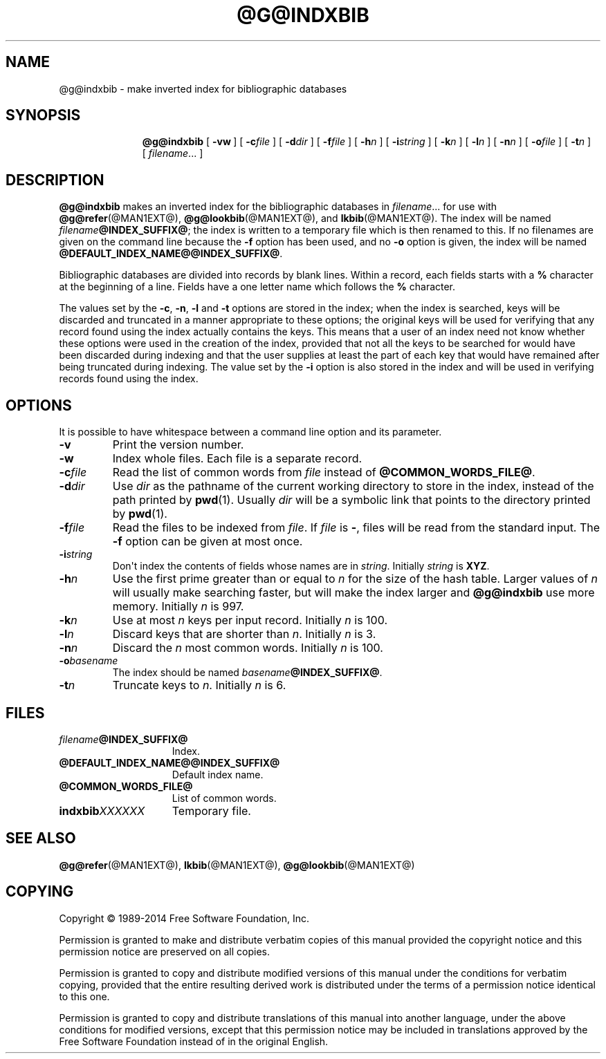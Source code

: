.TH @G@INDXBIB @MAN1EXT@ "@MDATE@" "Groff Version @VERSION@"
.SH NAME
@g@indxbib \- make inverted index for bibliographic databases
.
.
.de co
Copyright \[co] 1989-2014 Free Software Foundation, Inc.

Permission is granted to make and distribute verbatim copies of
this manual provided the copyright notice and this permission notice
are preserved on all copies.

Permission is granted to copy and distribute modified versions of this
manual under the conditions for verbatim copying, provided that the
entire resulting derived work is distributed under the terms of a
permission notice identical to this one.

Permission is granted to copy and distribute translations of this
manual into another language, under the above conditions for modified
versions, except that this permission notice may be included in
translations approved by the Free Software Foundation instead of in
the original English.
..
.
.\" --------------------------------------------------------------------
.SH SYNOPSIS
.\" --------------------------------------------------------------------
.
.nr a \n(.j
.ad l
.nr i \n(.i
.in +\w'\fB@g@indxbib 'u
.ti \niu
.B @g@indxbib
.de OP
.ie \\n(.$-1 .RI "[\ \fB\\$1\fP" "\\$2" "\ ]"
.el .RB "[\ " "\\$1" "\ ]"
..
.OP \-vw
.OP \-c file
.OP \-d dir
.OP \-f file
.OP \-h n
.OP \-i string
.OP \-k n
.OP \-l n
.OP \-n n
.OP \-o file
.OP \-t n
.RI [\  filename \|.\|.\|.\ ]
.ad \na
.
.
.\" --------------------------------------------------------------------
.SH DESCRIPTION
.\" --------------------------------------------------------------------
.
.B @g@indxbib
makes an inverted index for the bibliographic databases in
.IR filename \|.\|.\|.
for use with
.BR @g@refer (@MAN1EXT@),
.BR @g@lookbib (@MAN1EXT@),
and
.BR lkbib (@MAN1EXT@).
.
The index will be named
.IB filename @INDEX_SUFFIX@\fR;
the index is written to a temporary file which is then renamed to
this.
.
If no filenames are given on the command line because the
.B \-f
option has been used, and no
.B \-o
option is given, the index will be named
.BR @DEFAULT_INDEX_NAME@@INDEX_SUFFIX@ .
.
.
.LP
Bibliographic databases are divided into records by blank lines.
Within a record, each fields starts with a
.B %
character at the beginning of a line.
.
Fields have a one letter name which follows the
.B %
character.
.
.
.LP
The values set by the
.BR \-c ,
.BR \-n ,
.BR \-l
and
.B \-t
options are stored in the index;
when the index is searched, keys will be discarded and truncated in a
manner appropriate to these options;
the original keys will be used for verifying that any record
found using the index actually contains the keys.
.
This means that a user of an index need not know whether these
options were used in the creation of the index,
provided that not all the keys to be searched for
would have been discarded during indexing
and that the user supplies at least the part of each key
that would have remained after being truncated during indexing.
.
The value set by the
.B \-i
option is also stored in the index
and will be used in verifying records found using the index.
.
.
.\" --------------------------------------------------------------------
.SH OPTIONS
.\" --------------------------------------------------------------------
.
It is possible to have whitespace between a command line option and its
parameter.
.
.TP
.B \-v
Print the version number.
.
.TP
.B \-w
Index whole files.
.
Each file is a separate record.
.
.TP
.BI \-c file
Read the list of common words from
.I file
instead of
.BR @COMMON_WORDS_FILE@ .
.
.TP
.BI \-d dir
Use
.I dir
as the pathname of the current working directory to store in the index,
instead of the path printed by
.BR pwd (1).
.
Usually
.I dir
will be a symbolic link that points to the directory printed by
.BR pwd (1).
.
.TP
.BI \-f file
Read the files to be indexed from
.IR file .
.
If
.I file
is
.BR \- ,
files will be read from the standard input.
The
.B \-f
option can be given at most once.
.
.TP
.BI \-i string
Don\[aq]t index the contents of fields whose names are in
.IR string .
.
Initially
.I string
is
.BR XYZ .
.
.TP
.BI \-h n
Use the first prime greater than or equal to
.I n
for the size of the hash table.
.
Larger values of
.I n
will usually make searching faster,
but will make the index larger
and
.B @g@indxbib
use more memory.
.
Initially
.I n
is 997.
.
.TP
.BI \-k n
Use at most
.I n
keys per input record.
.
Initially
.I n
is 100.
.
.TP
.BI \-l n
Discard keys that are shorter than
.IR n .
.
Initially
.I n
is 3.
.
.TP
.BI \-n n
Discard the
.I n
most common words.
.
Initially
.I n
is 100.
.
.TP
.BI \-o basename
The index should be named
.IB basename @INDEX_SUFFIX@\fR.
.
.TP
.BI \-t n
Truncate keys to
.IR n .
.
Initially
.I n
is 6.
.
.
.\" --------------------------------------------------------------------
.SH FILES
.\" --------------------------------------------------------------------
.
.TP \w'\fBindxbib\fIXXXXXX'u+2n
.IB filename @INDEX_SUFFIX@
Index.
.
.TP
.B @DEFAULT_INDEX_NAME@@INDEX_SUFFIX@
Default index name.
.
.TP
.B @COMMON_WORDS_FILE@
List of common words.
.
.TP
.BI indxbib XXXXXX
Temporary file.
.
.
.\" --------------------------------------------------------------------
.SH "SEE ALSO"
.\" --------------------------------------------------------------------
.BR @g@refer (@MAN1EXT@),
.BR lkbib (@MAN1EXT@),
.BR @g@lookbib (@MAN1EXT@)
.
.
.\" --------------------------------------------------------------------
.SH COPYING
.\" --------------------------------------------------------------------
.co
.
.
.\" Local Variables:
.\" mode: nroff
.\" End:
